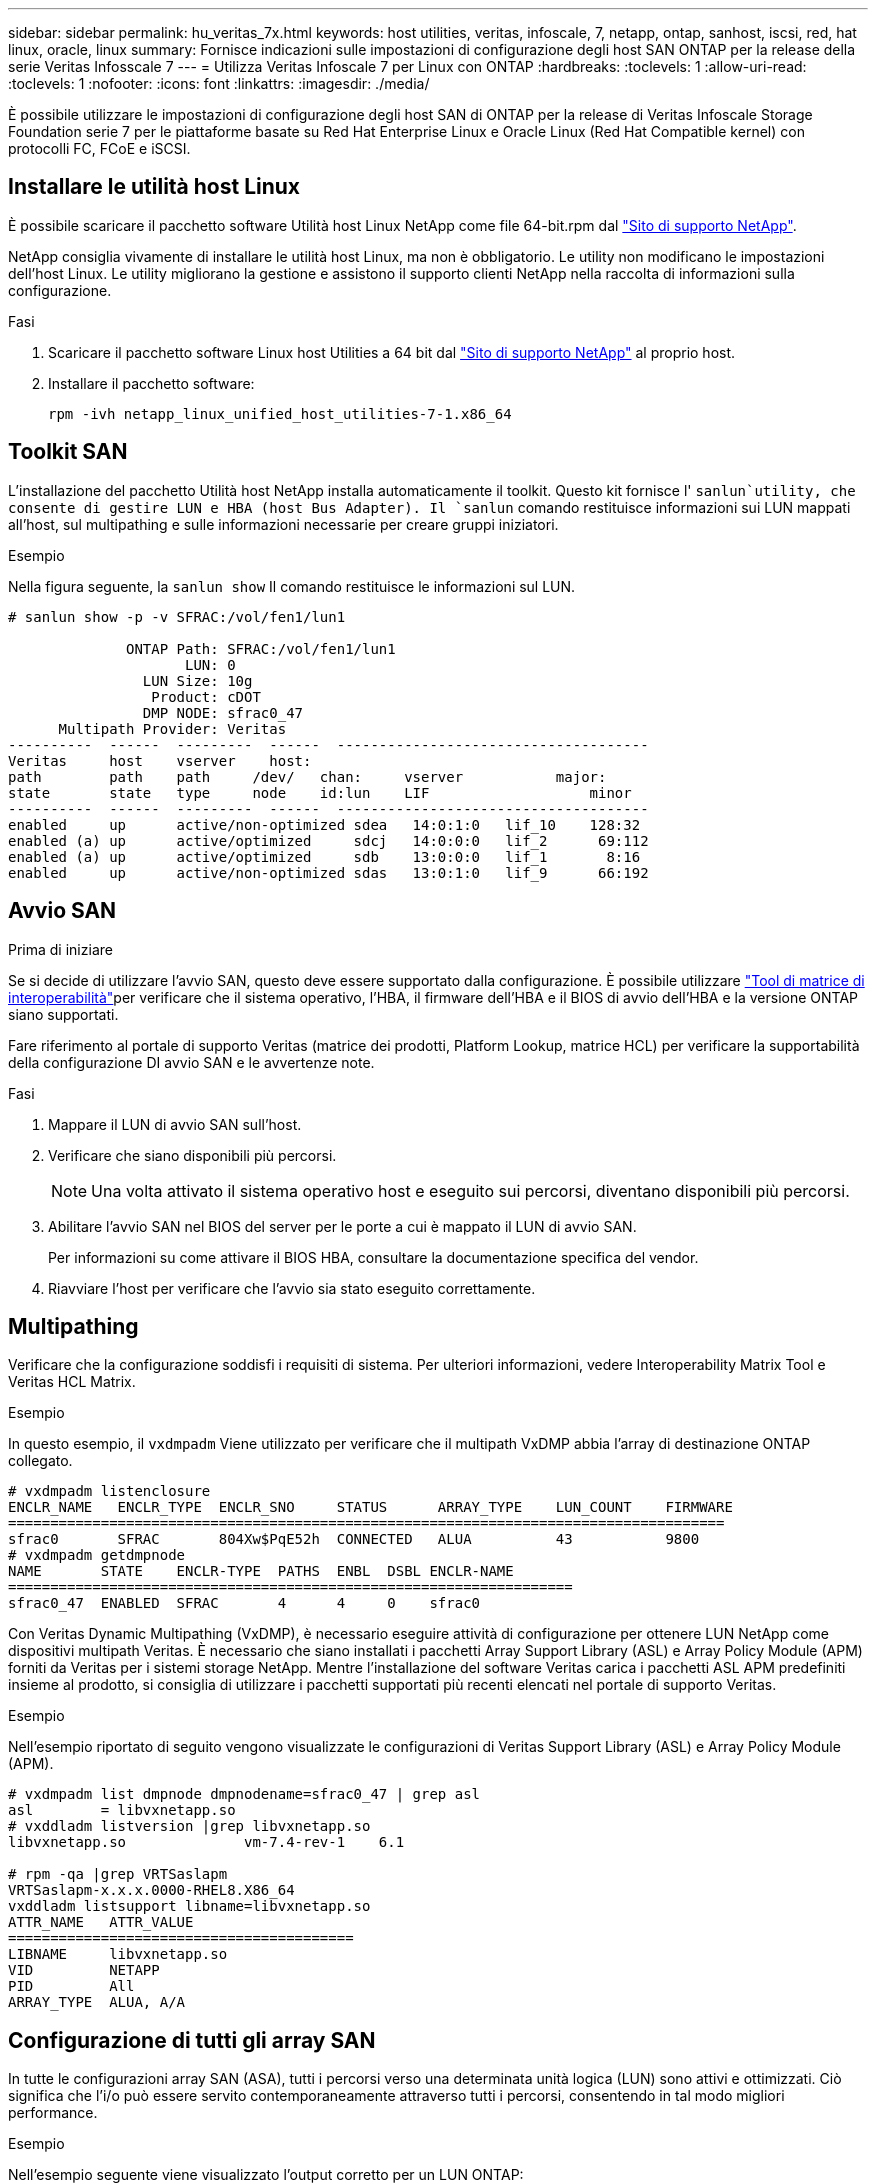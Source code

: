 ---
sidebar: sidebar 
permalink: hu_veritas_7x.html 
keywords: host utilities, veritas, infoscale, 7, netapp, ontap, sanhost, iscsi, red, hat linux, oracle, linux 
summary: Fornisce indicazioni sulle impostazioni di configurazione degli host SAN ONTAP per la release della serie Veritas Infosscale 7 
---
= Utilizza Veritas Infoscale 7 per Linux con ONTAP
:hardbreaks:
:toclevels: 1
:allow-uri-read: 
:toclevels: 1
:nofooter: 
:icons: font
:linkattrs: 
:imagesdir: ./media/


[role="lead"]
È possibile utilizzare le impostazioni di configurazione degli host SAN di ONTAP per la release di Veritas Infoscale Storage Foundation serie 7 per le piattaforme basate su Red Hat Enterprise Linux e Oracle Linux (Red Hat Compatible kernel) con protocolli FC, FCoE e iSCSI.



== Installare le utilità host Linux

È possibile scaricare il pacchetto software Utilità host Linux NetApp come file 64-bit.rpm dal link:https://mysupport.netapp.com/site/products/all/details/hostutilities/downloads-tab/download/61343/7.1/downloads["Sito di supporto NetApp"^].

NetApp consiglia vivamente di installare le utilità host Linux, ma non è obbligatorio. Le utility non modificano le impostazioni dell'host Linux. Le utility migliorano la gestione e assistono il supporto clienti NetApp nella raccolta di informazioni sulla configurazione.

.Fasi
. Scaricare il pacchetto software Linux host Utilities a 64 bit dal https://mysupport.netapp.com/site/products/all/details/hostutilities/downloads-tab/download/61343/7.1/downloads["Sito di supporto NetApp"^] al proprio host.
. Installare il pacchetto software:
+
`rpm -ivh netapp_linux_unified_host_utilities-7-1.x86_64`





== Toolkit SAN

L'installazione del pacchetto Utilità host NetApp installa automaticamente il toolkit. Questo kit fornisce l' `sanlun`utility, che consente di gestire LUN e HBA (host Bus Adapter). Il `sanlun` comando restituisce informazioni sui LUN mappati all'host, sul multipathing e sulle informazioni necessarie per creare gruppi iniziatori.

.Esempio
Nella figura seguente, la `sanlun show` Il comando restituisce le informazioni sul LUN.

[listing]
----
# sanlun show -p -v SFRAC:/vol/fen1/lun1

              ONTAP Path: SFRAC:/vol/fen1/lun1
                     LUN: 0
                LUN Size: 10g
                 Product: cDOT
                DMP NODE: sfrac0_47
      Multipath Provider: Veritas
----------  ------  ---------  ------  -------------------------------------
Veritas     host    vserver    host:
path        path    path     /dev/   chan:     vserver           major:
state       state   type     node    id:lun    LIF                   minor
----------  ------  ---------  ------  -------------------------------------
enabled     up      active/non-optimized sdea   14:0:1:0   lif_10    128:32
enabled (a) up      active/optimized     sdcj   14:0:0:0   lif_2      69:112
enabled (a) up      active/optimized     sdb    13:0:0:0   lif_1       8:16
enabled     up      active/non-optimized sdas   13:0:1:0   lif_9      66:192
----


== Avvio SAN

.Prima di iniziare
Se si decide di utilizzare l'avvio SAN, questo deve essere supportato dalla configurazione. È possibile utilizzare link:https://imt.netapp.com/matrix/#welcome["Tool di matrice di interoperabilità"^]per verificare che il sistema operativo, l'HBA, il firmware dell'HBA e il BIOS di avvio dell'HBA e la versione ONTAP siano supportati.

Fare riferimento al portale di supporto Veritas (matrice dei prodotti, Platform Lookup, matrice HCL) per verificare la supportabilità della configurazione DI avvio SAN e le avvertenze note.

.Fasi
. Mappare il LUN di avvio SAN sull'host.
. Verificare che siano disponibili più percorsi.
+

NOTE: Una volta attivato il sistema operativo host e eseguito sui percorsi, diventano disponibili più percorsi.

. Abilitare l'avvio SAN nel BIOS del server per le porte a cui è mappato il LUN di avvio SAN.
+
Per informazioni su come attivare il BIOS HBA, consultare la documentazione specifica del vendor.

. Riavviare l'host per verificare che l'avvio sia stato eseguito correttamente.




== Multipathing

Verificare che la configurazione soddisfi i requisiti di sistema. Per ulteriori informazioni, vedere Interoperability Matrix Tool e Veritas HCL Matrix.

.Esempio
In questo esempio, il `vxdmpadm` Viene utilizzato per verificare che il multipath VxDMP abbia l'array di destinazione ONTAP collegato.

[listing]
----
# vxdmpadm listenclosure
ENCLR_NAME   ENCLR_TYPE  ENCLR_SNO     STATUS      ARRAY_TYPE    LUN_COUNT    FIRMWARE
=====================================================================================
sfrac0       SFRAC       804Xw$PqE52h  CONNECTED   ALUA          43           9800
# vxdmpadm getdmpnode
NAME       STATE    ENCLR-TYPE  PATHS  ENBL  DSBL ENCLR-NAME
===================================================================
sfrac0_47  ENABLED  SFRAC       4      4     0    sfrac0
----
Con Veritas Dynamic Multipathing (VxDMP), è necessario eseguire attività di configurazione per ottenere LUN NetApp come dispositivi multipath Veritas. È necessario che siano installati i pacchetti Array Support Library (ASL) e Array Policy Module (APM) forniti da Veritas per i sistemi storage NetApp. Mentre l'installazione del software Veritas carica i pacchetti ASL APM predefiniti insieme al prodotto, si consiglia di utilizzare i pacchetti supportati più recenti elencati nel portale di supporto Veritas.

.Esempio
Nell'esempio riportato di seguito vengono visualizzate le configurazioni di Veritas Support Library (ASL) e Array Policy Module (APM).

[listing]
----
# vxdmpadm list dmpnode dmpnodename=sfrac0_47 | grep asl
asl        = libvxnetapp.so
# vxddladm listversion |grep libvxnetapp.so
libvxnetapp.so              vm-7.4-rev-1    6.1

# rpm -qa |grep VRTSaslapm
VRTSaslapm-x.x.x.0000-RHEL8.X86_64
vxddladm listsupport libname=libvxnetapp.so
ATTR_NAME   ATTR_VALUE
=========================================
LIBNAME     libvxnetapp.so
VID         NETAPP
PID         All
ARRAY_TYPE  ALUA, A/A
----


== Configurazione di tutti gli array SAN

In tutte le configurazioni array SAN (ASA), tutti i percorsi verso una determinata unità logica (LUN) sono attivi e ottimizzati. Ciò significa che l'i/o può essere servito contemporaneamente attraverso tutti i percorsi, consentendo in tal modo migliori performance.

.Esempio
Nell'esempio seguente viene visualizzato l'output corretto per un LUN ONTAP:

[listing]
----
# vxdmpadm getsubpaths dmpnodename-sfrac0_47
NAME  STATE[A]   PATH-TYPE[M]   CTLR-NAME   ENCLR-TYPE  ENCLR-NAME  ATTRS  PRIORITY
===================================================================================
sdas  ENABLED (A)    Active/Optimized c13   SFRAC       sfrac0     -      -
sdb   ENABLED(A) Active/Optimized     c14   SFRAC       sfrac0     -      -
sdcj  ENABLED(A)  Active/Optimized     c14   SFRAC       sfrac0     -      -
sdea  ENABLED (A)    Active/Optimized c14   SFRAC       sfrac0     -
----

NOTE: Non utilizzare un numero eccessivo di percorsi per una singola LUN. Non devono essere necessari più di 4 percorsi. Più di 8 percorsi potrebbero causare problemi di percorso durante gli errori dello storage.



=== Configurazioni non ASA

Per le configurazioni non ASA, devono essere presenti due gruppi di percorsi con priorità diverse. I percorsi con priorità più elevate sono attivi/ottimizzati. Ciò significa che vengono gestite dal controller in cui si trova l'aggregato. I percorsi con priorità più basse sono attivi ma non ottimizzati perché sono serviti da un controller diverso. I percorsi non ottimizzati vengono utilizzati solo quando i percorsi ottimizzati non sono disponibili.

.Esempio
Nell'esempio seguente viene visualizzato l'output corretto per un LUN ONTAP con due percorsi attivi/ottimizzati e due percorsi attivi/non ottimizzati.

[listing]
----
# vxdmpadm getsubpaths dmpnodename-sfrac0_47
NAME  STATE[A]   PATH-TYPE[M]   CTLR-NAME   ENCLR-TYPE  ENCLR-NAME  ATTRS  PRIORITY
===================================================================================
sdas  ENABLED     Active/Non-Optimized c13   SFRAC       sfrac0     -      -
sdb   ENABLED(A)  Active/Optimized     c14   SFRAC       sfrac0     -      -
sdcj  ENABLED(A)  Active/Optimized     c14   SFRAC       sfrac0     -      -
sdea  ENABLED     Active/Non-Optimized c14   SFRAC       sfrac0     -      -
----

NOTE: Un singolo LUN non deve richiedere più di quattro percorsi. La presenza di più di quattro percorsi potrebbe causare problemi di percorso durante gli errori di storage.



=== Impostazioni consigliate



==== Impostazioni per Veritas multipath

NetApp consiglia le seguenti funzionalità Veritas VxDMP per una configurazione ottimale del sistema nelle operazioni di failover dello storage.

[cols="2*"]
|===
| Parametro | Impostazione 


| dmp_lun_retry_timeout | 60 


| dmp_path_age | 120 


| dmp_restore_interval | 60 
|===
Le sintonizzabili DMP vengono impostate online utilizzando `vxdmpadm` eseguire il comando come segue:

`# vxdmpadm settune dmp_tunable=value`

I valori di questi sintonizzabili possono essere verificati dinamicamente utilizzando `#vxdmpadm gettune`.

.Esempio
L'esempio seguente mostra i tunable VxDMP effettivi sull'host SAN.

[listing]
----
# vxdmpadm gettune

Tunable                    Current Value    Default Value
dmp_cache_open                      on                on
dmp_daemon_count                    10                10
dmp_delayq_interval                 15                15
dmp_display_alua_states             on                on
dmp_fast_recovery                   on                on
dmp_health_time                     60                60
dmp_iostats_state              enabled           enabled
dmp_log_level                        1                 1
dmp_low_impact_probe                on                on
dmp_lun_retry_timeout               60                30
dmp_path_age                       120               300
dmp_pathswitch_blks_shift            9                 9
dmp_probe_idle_lun                  on                on
dmp_probe_threshold                  5                 5
dmp_restore_cycles                  10                10
dmp_restore_interval                60               300
dmp_restore_policy         check_disabled   check_disabled
dmp_restore_state              enabled           enabled
dmp_retry_count                      5                 5
dmp_scsi_timeout                    20                20
dmp_sfg_threshold                    1                 1
dmp_stat_interval                    1                 1
dmp_monitor_ownership               on                on
dmp_monitor_fabric                  on                on
dmp_native_support                 off               off
----


==== Impostazioni in base al protocollo

* Solo per FC/FCoE: Utilizzare i valori di timeout predefiniti.
* Solo per iSCSI: Impostare `replacement_timeout` valore del parametro a 120.
+
ISCSI `replacement_timeout` Parametro controlla per quanto tempo il layer iSCSI deve attendere il timeout di un percorso o di una sessione per ristabilirsi prima di non eseguire alcun comando su di esso. Impostazione del valore di `replacement_timeout` 120 nel file di configurazione iSCSI è consigliato.



.Esempio
[listing]
----
# grep replacement_timeout /etc/iscsi/iscsid.conf
node.session.timeo.replacement_timeout = 120
----


==== Impostazioni in base alle piattaforme del sistema operativo

Per Red Hat Enterprise Linux serie 7 e 8, è necessario eseguire la configurazione `udev rport` Valori per supportare l'ambiente Veritas Infosscale negli scenari di failover dello storage. Creare il file `/etc/udev/rules.d/40-rport.rules` con il seguente contenuto del file:

[listing]
----
# cat /etc/udev/rules.d/40-rport.rules
KERNEL=="rport-*", SUBSYSTEM=="fc_remote_ports", ACTION=="add", RUN+=/bin/sh -c 'echo 20 > /sys/class/fc_remote_ports/%k/fast_io_fail_tmo;echo 864000 >/sys/class/fc_remote_ports/%k/dev_loss_tmo'"
----

NOTE: Per tutte le altre impostazioni specifiche di Veritas, fare riferimento alla documentazione del prodotto standard Veritas Infosscale.



== Coesistenza multipath

Se si dispone di un ambiente multipath eterogeneo che include Veritas Inoscale, Linux Native Device Mapper e LVM volume manager, consultare la documentazione Veritas Product Administration per le impostazioni di configurazione.



== Problemi noti

Non ci sono problemi noti per la versione Veritas infoscale 7 per Linux con ONTAP.
